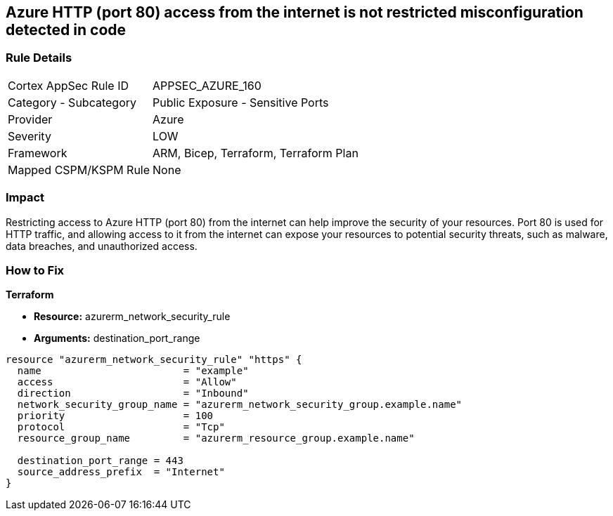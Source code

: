 == Azure HTTP (port 80) access from the internet is not restricted misconfiguration detected in code


=== Rule Details

[cols="1,2"]
|===
|Cortex AppSec Rule ID |APPSEC_AZURE_160
|Category - Subcategory |Public Exposure - Sensitive Ports
|Provider |Azure
|Severity |LOW
|Framework |ARM, Bicep, Terraform, Terraform Plan
|Mapped CSPM/KSPM Rule |None
|===
 



=== Impact
Restricting access to Azure HTTP (port 80) from the internet can help improve the security of your resources.
Port 80 is used for HTTP traffic, and allowing access to it from the internet can expose your resources to potential security threats, such as malware, data breaches, and unauthorized access.

=== How to Fix


*Terraform* 


* *Resource:* azurerm_network_security_rule
* *Arguments:* destination_port_range


[source,go]
----
resource "azurerm_network_security_rule" "https" {
  name                        = "example"
  access                      = "Allow"
  direction                   = "Inbound"
  network_security_group_name = "azurerm_network_security_group.example.name"
  priority                    = 100
  protocol                    = "Tcp"
  resource_group_name         = "azurerm_resource_group.example.name"

  destination_port_range = 443
  source_address_prefix  = "Internet"
}
----

